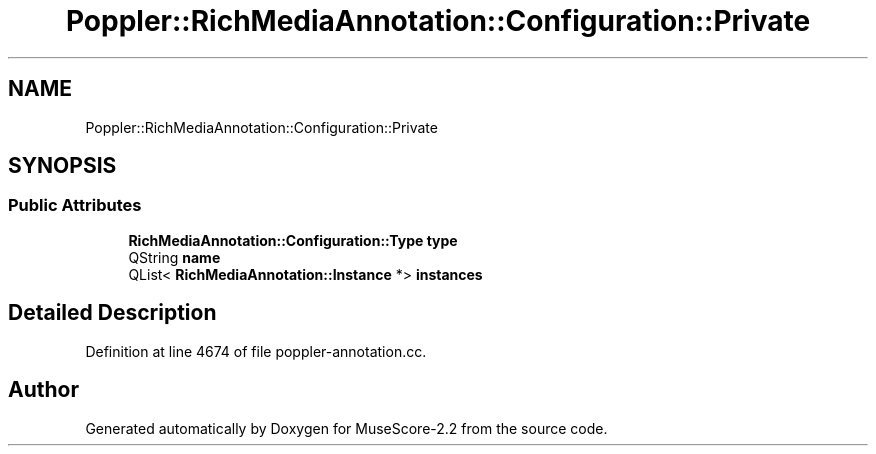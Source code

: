 .TH "Poppler::RichMediaAnnotation::Configuration::Private" 3 "Mon Jun 5 2017" "MuseScore-2.2" \" -*- nroff -*-
.ad l
.nh
.SH NAME
Poppler::RichMediaAnnotation::Configuration::Private
.SH SYNOPSIS
.br
.PP
.SS "Public Attributes"

.in +1c
.ti -1c
.RI "\fBRichMediaAnnotation::Configuration::Type\fP \fBtype\fP"
.br
.ti -1c
.RI "QString \fBname\fP"
.br
.ti -1c
.RI "QList< \fBRichMediaAnnotation::Instance\fP *> \fBinstances\fP"
.br
.in -1c
.SH "Detailed Description"
.PP 
Definition at line 4674 of file poppler\-annotation\&.cc\&.

.SH "Author"
.PP 
Generated automatically by Doxygen for MuseScore-2\&.2 from the source code\&.
